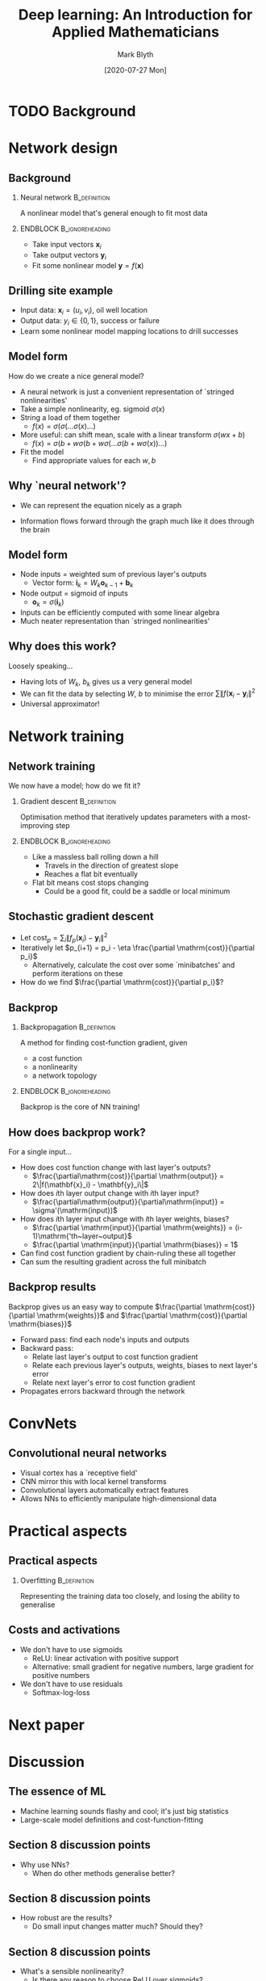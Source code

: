 #+OPTIONS: H:2 toc:nil
#+LATEX_CLASS: beamer
#+COLUMNS: %45ITEM %10BEAMER_env(Env) %10BEAMER_act(Act) %4BEAMER_col(Col) %8BEAMER_opt(Opt)
#+BEAMER_THEME: UoB
#+AUTHOR: Mark Blyth
#+TITLE: Deep learning: An Introduction for Applied Mathematicians
#+DATE:[2020-07-27 Mon] 

* TODO Background


* Network design
** Background
   :PROPERTIES:
   :BEAMER_act: [<+->]
   :END:
*** Neural network :B_definition:
    :PROPERTIES:
    :BEAMER_env: definition
    :END:
    
A nonlinear model that's general enough to fit most data

*** ENDBLOCK :B_ignoreheading:
    :PROPERTIES:
    :BEAMER_env: ignoreheading
    :END:
    
    
\vfill
    * Take input vectors \(\mathbf{x}_i\)
    * Take output vectors \(\mathbf{y}_i\)
    * Fit some nonlinear model \(\mathbf{y} = f(\mathbf{x})\)
      
** Drilling site example

   * Input data: \(\mathbf{x}_i = (u_i, v_i)\), oil well location
   * Output data: \(y_i\in\{0,1\}\), success or failure
   * Learn some nonlinear model mapping locations to drill successes
     
** Model form
   :PROPERTIES:
   :BEAMER_act: [<+->]
   :END:
How do we create a nice general model?
\vfill
   * A neural network is just a convenient representation of `stringed nonlinearities'
   * Take a simple nonlinearity, eg. sigmoid \(\sigma(x)\)
   * String a load of them together
     * \(f(x) = \sigma(\sigma(\dots\sigma(x)\dots)\)
   * More useful: can shift mean, scale with a linear transform \(\sigma(wx + b)\)
     * \(f(x) = \sigma(b + w\sigma(b + w\sigma( \dots \sigma(b + w\sigma(x)) \dots )\)
   * Fit the model
     * Find appropriate values for each \(w, b\)

** Why `neural network'?
    * We can represent the equation nicely as a graph
#+ATTR_LATEX: :height .7\textheight
\vspace{-.3cm}
[[./net.png]]      
\vspace{-.7cm}
    * Information flows forward through the graph much like it does through the brain
      
      
** Model form
   :PROPERTIES:
   :BEAMER_act: [<+->]
   :END:
    * Node inputs = weighted sum of previous layer's outputs
      * Vector form: \(\mathbf{i}_k = W_k \mathbf{o}_{k-1} + \mathbf{b}_k\)
    * Node output = sigmoid of inputs
      * \(\mathbf{o}_k = \sigma(\mathbf{i}_k)\)
    * Inputs can be efficiently computed with some linear algebra
    * Much neater representation than `stringed nonlinearities'

** Why does this work?
   :PROPERTIES:
   :BEAMER_act: [<+->]
   :END:
Loosely speaking...
\vfill
   * Having lots of \(W_k\), \(b_k\) gives us a very general model
   * We can fit the data by selecting \(W\), \(b\) to minimise the error \(\sum\| f(\mathbf{x}_i - \mathbf{y}_i \|^2\)
   * Universal approximator!


* Network training
** Network training
   :PROPERTIES:
   :BEAMER_act: [<+->]
   :END:
We now have a model; how do we fit it?
     
*** Gradient descent :B_definition:
    :PROPERTIES:
    :BEAMER_env: definition
    :END:
Optimisation method that iteratively updates parameters with a most-improving step

*** ENDBLOCK :B_ignoreheading:
    :PROPERTIES:
    :BEAMER_env: ignoreheading
    :END:
    * Like a massless ball rolling down a hill
      * Travels in the direction of greatest slope
      * Reaches a flat bit eventually
    * Flat bit means cost stops changing
      * Could be a good fit, could be a saddle or local minimum

** Stochastic gradient descent
   :PROPERTIES:
   :BEAMER_act: [<+->]
   :END:
   * Let \(\mathrm{cost}_p = \sum_i \| f_p(\mathbf{x}_i) - \mathbf{y}_i\|^2\)
   * Iteratively let \(p_{i+1} = p_i - \eta \frac{\partial \mathrm{cost}}{\partial p_i}\)
     * Alternatively, calculate the cost over some `minibatches' and perform iterations on these
   * How do we find \(\frac{\partial \mathrm{cost}}{\partial p_i}\)?
     
** Backprop
   
*** Backpropagation :B_definition:
    :PROPERTIES:
    :BEAMER_env: definition
    :END:
    
A method for finding cost-function gradient, given
    * a cost function
    * a nonlinearity
    * a network topology

*** ENDBLOCK :B_ignoreheading:
    :PROPERTIES:
    :BEAMER_env: ignoreheading
    :END:
    
\vfill
Backprop is the core of NN training!

** How does backprop work?
   :PROPERTIES:
   :BEAMER_act: [<+->]
   :END:
For a single input...
   * How does cost function change with last layer's outputs?
     * \(\frac{\partial\mathrm{cost}}{\partial \mathrm{output}} = 2\|f(\mathbf{x}_i) - \mathbf{y}_i\|\)
   * How does \(i\)th layer output change with \(i\)th layer input?
     * \(\frac{\partial\mathrm{output}}{\partial\mathrm{input}} = \sigma'(\mathrm{input})\)
   * How does \(i\)th layer input change with \(i\)th layer weights, biases?
     * \(\frac{\partial \mathrm{input}}{\partial \mathrm{weights}} = (i-1)\mathrm{'th~layer~output}\)
     * \(\frac{\partial \mathrm{input}}{\partial \mathrm{biases}} = 1\)
   * Can find cost function gradient by chain-ruling these all together
   * Can sum the resulting gradient across the full minibatch

     
** Backprop results
   :PROPERTIES:
   :BEAMER_act: [<+->]
   :END:
Backprop gives us an easy way to compute \(\frac{\partial \mathrm{cost}}{\partial \mathrm{weights}}\) and \(\frac{\partial \mathrm{cost}}{\partial \mathrm{biases}}\)
\vfill
  * Forward pass: find each node's inputs and outputs
  * Backward pass:
    * Relate last layer's output to cost function gradient
    * Relate each previous layer's outputs, weights, biases to next layer's error
    * Relate next layer's error to cost function gradient
  * Propagates errors backward through the network

* ConvNets
** Convolutional neural networks
   * Visual cortex has a `receptive field'
   * CNN mirror this with local kernel transforms
   * Convolutional layers automatically extract features
   * Allows NNs to efficiently manipulate high-dimensional data

* Practical aspects
** Practical aspects
*** Overfitting :B_definition:
    :PROPERTIES:
    :BEAMER_env: definition
    :END:
    
Representing the training data too closely, and losing the ability to generalise

** Costs and activations
   :PROPERTIES:
   :BEAMER_act: [<+->]
   :END:
    * We don't have to use sigmoids
      * ReLU: linear activation with positive support
      * Alternative: small gradient for negative numbers, large gradient for positive numbers
    * We don't have to use residuals
      * Softmax-log-loss

* Next paper
* Discussion
** The essence of ML
   * Machine learning sounds flashy and cool; it's just big statistics
   * Large-scale model definitions and cost-function-fitting

** Section 8 discussion points
   * Why use NNs?
     * When do other methods generalise better?
** Section 8 discussion points
   * How robust are the results?
     * Do small input changes matter much? Should they?
** Section 8 discussion points
   * What's a sensible nonlinearity?
     * Is there any reason to choose ReLU over sigmoids?
** Section 8 discussion points
   * What topology do we need?
     * How many hidden layers? How big?
** Section 8 discussion points
   * Can we regularise?
     * Reduce overfitting by penalising model complexity
** Section 8 discussion points
   * Explainability
     * /Why/ should NNs give good results? Why do they give the results they do?

** Discussion
   * Why use NNs vs. another method?
   * What topology do we need?
   * What's a sensible nonlinearity?
   * How robust are the results, and how much do we care?
   * Can we regularise?
   * Explainability -- how much do we trust the results?
   * How much can we actually learn from a black box?
   * How much data is enough data?
   * What are the applications to nonlinear dynamics?

** Next paper
Someone to lead?
\vfill
Suggestion: Heinonen, Markus, et al. "Learning unknown ODE models with Gaussian processes." arXiv preprint arXiv:1803.04303 (2018).
